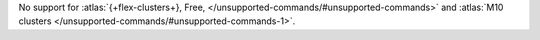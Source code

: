 No support for :atlas:`{+flex-clusters+}, Free, </unsupported-commands/#unsupported-commands>` 
and :atlas:`M10 clusters </unsupported-commands/#unsupported-commands-1>`.